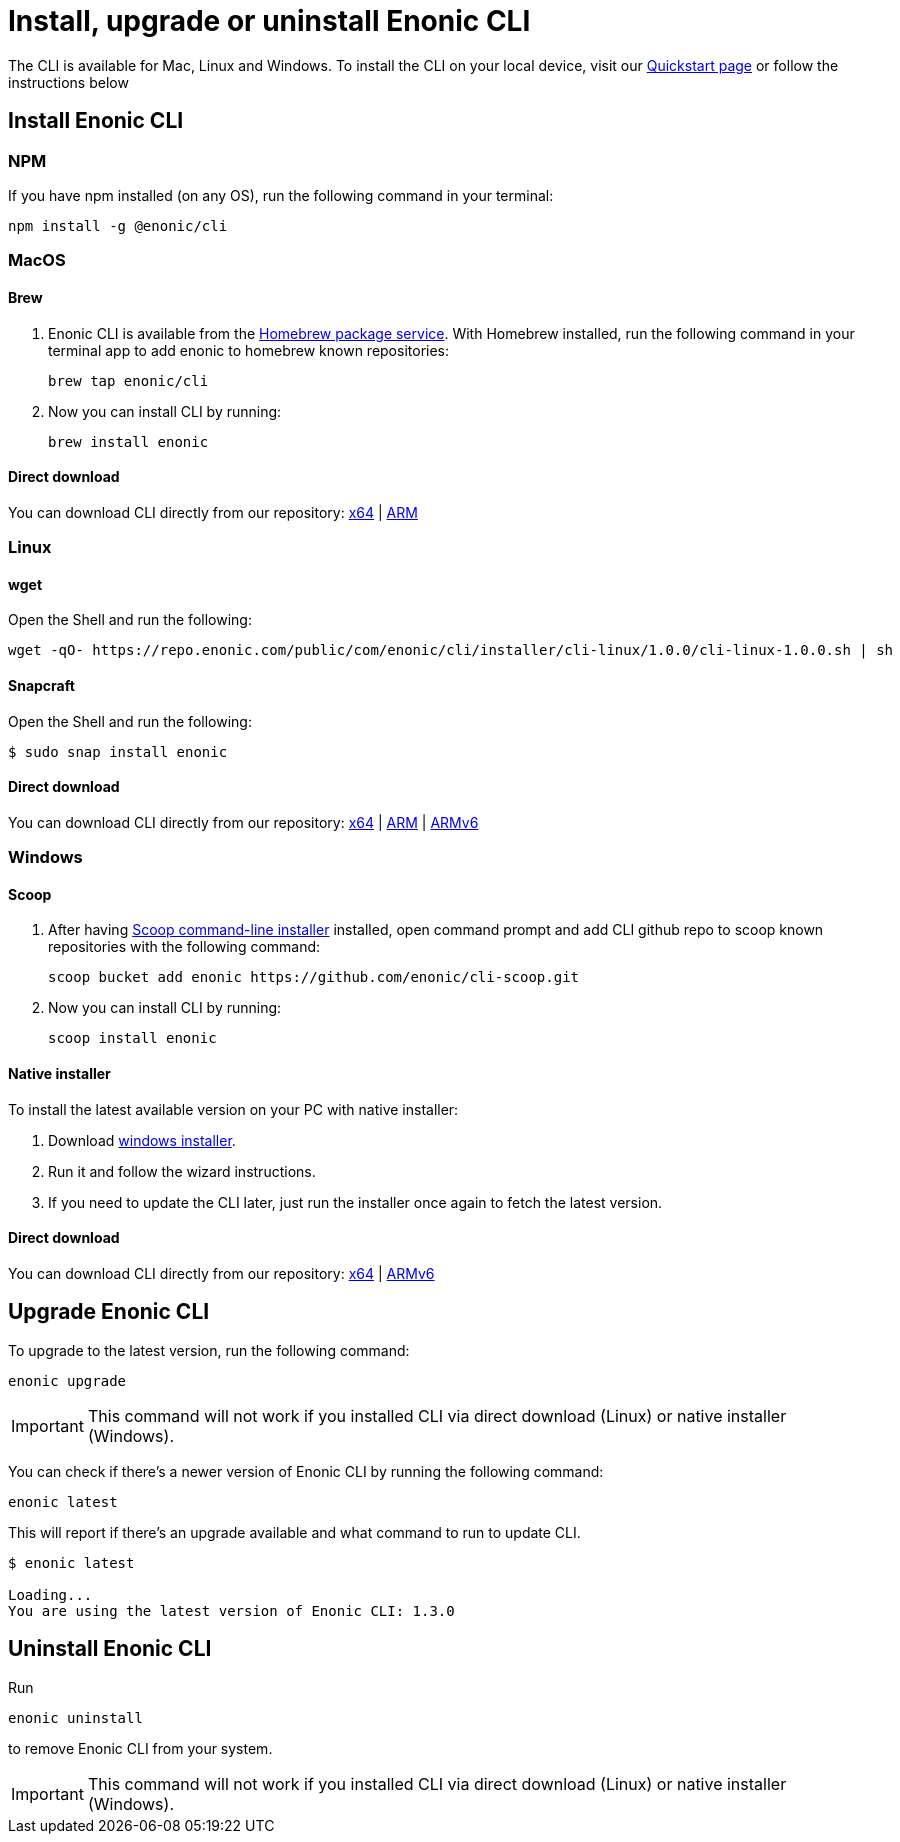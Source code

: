 :xp_version: 2.5.0

= Install, upgrade or uninstall Enonic CLI

The CLI is available for Mac, Linux and Windows.
To install the CLI on your local device, visit our https://developer.enonic.com/start[Quickstart page] or follow the instructions below

== Install Enonic CLI

=== NPM

If you have npm installed (on any OS), run the following command in your terminal:

 npm install -g @enonic/cli

=== MacOS

==== Brew

. Enonic CLI is available from the https://brew.sh/[Homebrew package service].
With Homebrew installed, run the following command in your terminal app to add enonic to homebrew known repositories:

 brew tap enonic/cli

. Now you can install CLI by running:

 brew install enonic

==== Direct download

You can download CLI directly from our repository: https://repo.enonic.com/public/com/enonic/cli/enonic/{xp_version}/enonic_{xp_version}_Darwin_64-bit.tar.gz[x64] | https://repo.enonic.com/public/com/enonic/cli/enonic/{xp_version}/enonic_{xp_version}_Darwin_arm64.tar.gz[ARM]

=== Linux

==== wget

Open the Shell and run the following:

 wget -qO- https://repo.enonic.com/public/com/enonic/cli/installer/cli-linux/1.0.0/cli-linux-1.0.0.sh | sh


==== Snapcraft

Open the Shell and run the following:

 $ sudo snap install enonic


==== Direct download

You can download CLI directly from our repository: https://repo.enonic.com/public/com/enonic/cli/enonic/{xp_version}/enonic_{xp_version}_Linux_64-bit.tar.gz[x64] | https://repo.enonic.com/public/com/enonic/cli/enonic/{xp_version}/enonic_{xp_version}_Linux_arm64.tar.gz[ARM] | https://repo.enonic.com/public/com/enonic/cli/enonic/{xp_version}/enonic_{xp_version}_Linux_arm_v6.tar.gz[ARMv6]


=== Windows

==== Scoop

. After having https://scoop.sh/[Scoop command-line installer] installed, open command prompt and add CLI github repo to scoop known repositories with the following command:

 scoop bucket add enonic https://github.com/enonic/cli-scoop.git

. Now you can install CLI by running:

 scoop install enonic


==== Native installer

To install the latest available version on your PC with native installer:

. Download https://repo.enonic.com/public/com/enonic/cli/installer/cli-windows/1.0.0/cli-windows-1.0.0.exe[windows installer].
. Run it and follow the wizard instructions.
. If you need to update the CLI later, just run the installer once again to fetch the latest version.


==== Direct download

You can download CLI directly from our repository: https://repo.enonic.com/public/com/enonic/cli/enonic/{xp_version}/enonic_{xp_version}_Windows_64-bit.zip[x64] | https://repo.enonic.com/public/com/enonic/cli/enonic/{xp_version}/enonic_{xp_version}_Windows_arm_v6.zip[ARMv6]

== Upgrade Enonic CLI

To upgrade to the latest version, run the following command:

 enonic upgrade

IMPORTANT: This command will not work if you installed CLI via direct download (Linux) or native installer (Windows).

You can check if there's a newer version of Enonic CLI by running the following command:

 enonic latest

This will report if there's an upgrade available and what command to run to update CLI.

----
$ enonic latest

Loading...
You are using the latest version of Enonic CLI: 1.3.0
----


== Uninstall Enonic CLI

Run

 enonic uninstall

to remove Enonic CLI from your system.

IMPORTANT: This command will not work if you installed CLI via direct download (Linux) or native installer (Windows).
